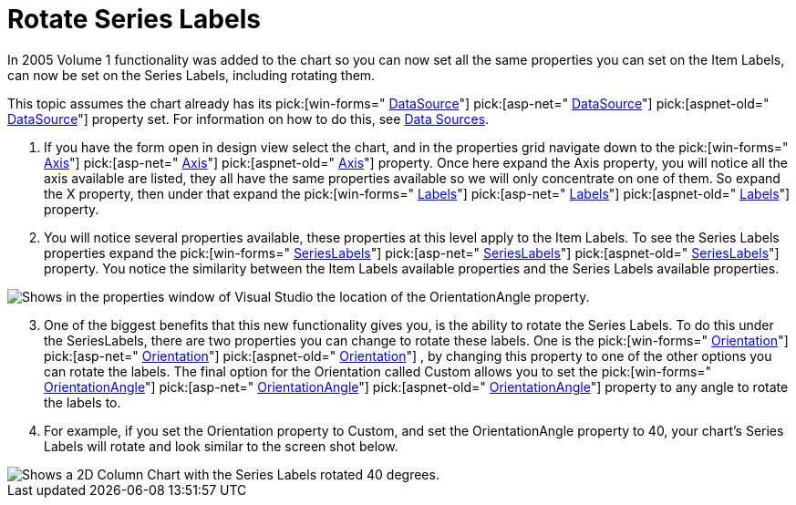 ﻿////

|metadata|
{
    "name": "chart-rotate-series-labels",
    "controlName": ["{WawChartName}"],
    "tags": [],
    "guid": "{12C59F2B-2977-46A5-B415-327C7C47A9F0}",  
    "buildFlags": [],
    "createdOn": "0001-01-01T00:00:00Z"
}
|metadata|
////

= Rotate Series Labels

In 2005 Volume 1 functionality was added to the chart so you can now set all the same properties you can set on the Item Labels, can now be set on the Series Labels, including rotating them.

This topic assumes the chart already has its  pick:[win-forms=" link:infragistics4.win.ultrawinchart.v{ProductVersion}~infragistics.win.ultrawinchart.ultrachart~datasource.html[DataSource]"]  pick:[asp-net=" link:infragistics4.webui.ultrawebchart.v{ProductVersion}~infragistics.webui.ultrawebchart.ultrachart~datasource.html[DataSource]"]  pick:[aspnet-old=" link:infragistics4.webui.ultrawebchart.v{ProductVersion}~infragistics.webui.ultrawebchart.ultrachart~datasource.html[DataSource]"]  property set. For information on how to do this, see link:chart-data-sources.html[Data Sources].

[start=1]
. If you have the form open in design view select the chart, and in the properties grid navigate down to the  pick:[win-forms=" link:infragistics4.win.ultrawinchart.v{ProductVersion}~infragistics.win.ultrawinchart.ultrachart~axis.html[Axis]"]  pick:[asp-net=" link:infragistics4.webui.ultrawebchart.v{ProductVersion}~infragistics.webui.ultrawebchart.ultrachart~axis.html[Axis]"]  pick:[aspnet-old=" link:infragistics4.webui.ultrawebchart.v{ProductVersion}~infragistics.webui.ultrawebchart.ultrachart~axis.html[Axis]"]  property. Once here expand the Axis property, you will notice all the axis available are listed, they all have the same properties available so we will only concentrate on one of them. So expand the X property, then under that expand the  pick:[win-forms=" link:infragistics4.win.ultrawinchart.v{ProductVersion}~infragistics.ultrachart.resources.appearance.axisappearance~labels.html[Labels]"]  pick:[asp-net=" link:infragistics4.webui.ultrawebchart.v{ProductVersion}~infragistics.ultrachart.resources.appearance.axisappearance~labels.html[Labels]"]  pick:[aspnet-old=" link:infragistics4.webui.ultrawebchart.v{ProductVersion}~infragistics.ultrachart.resources.appearance.axisappearance~labels.html[Labels]"]  property.
[start=2]
. You will notice several properties available, these properties at this level apply to the Item Labels. To see the Series Labels properties expand the  pick:[win-forms=" link:infragistics4.win.ultrawinchart.v{ProductVersion}~infragistics.ultrachart.resources.appearance.axislabelappearance~serieslabels.html[SeriesLabels]"]  pick:[asp-net=" link:infragistics4.webui.ultrawebchart.v{ProductVersion}~infragistics.ultrachart.resources.appearance.axislabelappearance~serieslabels.html[SeriesLabels]"]  pick:[aspnet-old=" link:infragistics4.webui.ultrawebchart.v{ProductVersion}~infragistics.ultrachart.resources.appearance.axislabelappearance~serieslabels.html[SeriesLabels]"]  property. You notice the similarity between the Item Labels available properties and the Series Labels available properties.

image::Images/Chart_Custom_Orientation_Series_Labels_01.png[Shows in the properties window of Visual Studio the location of the OrientationAngle property.]

[start=3]
. One of the biggest benefits that this new functionality gives you, is the ability to rotate the Series Labels. To do this under the SeriesLabels, there are two properties you can change to rotate these labels. One is the  pick:[win-forms=" link:infragistics4.win.ultrawinchart.v{ProductVersion}~infragistics.ultrachart.resources.appearance.axislabelappearancebase~orientation.html[Orientation]"]  pick:[asp-net=" link:infragistics4.webui.ultrawebchart.v{ProductVersion}~infragistics.ultrachart.resources.appearance.axislabelappearancebase~orientation.html[Orientation]"]  pick:[aspnet-old=" link:infragistics4.webui.ultrawebchart.v{ProductVersion}~infragistics.ultrachart.resources.appearance.axislabelappearancebase~orientation.html[Orientation]"] , by changing this property to one of the other options you can rotate the labels. The final option for the Orientation called Custom allows you to set the  pick:[win-forms=" link:infragistics4.win.ultrawinchart.v{ProductVersion}~infragistics.ultrachart.resources.appearance.axislabelappearancebase~orientationangle.html[OrientationAngle]"]  pick:[asp-net=" link:infragistics4.webui.ultrawebchart.v{ProductVersion}~infragistics.ultrachart.resources.appearance.axislabelappearancebase~orientationangle.html[OrientationAngle]"]  pick:[aspnet-old=" link:infragistics4.webui.ultrawebchart.v{ProductVersion}~infragistics.ultrachart.resources.appearance.axislabelappearancebase~orientationangle.html[OrientationAngle]"]  property to any angle to rotate the labels to.
[start=4]
. For example, if you set the Orientation property to Custom, and set the OrientationAngle property to 40, your chart's Series Labels will rotate and look similar to the screen shot below.

image::Images/Chart_Custom_Orientation_Series_Labels_02.png[Shows a 2D Column Chart with the Series Labels rotated 40 degrees.]